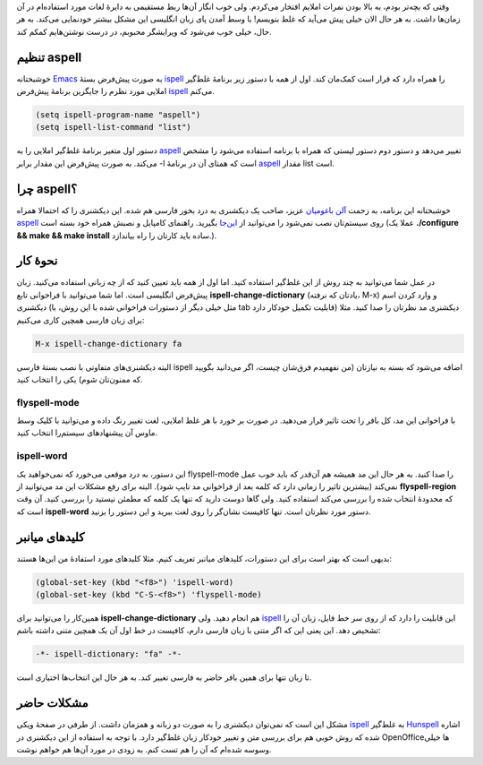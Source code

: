 .. link: 
.. description: 
.. tags: Emacs, flyspell, aspell
.. date: 2013/05/20 10:43:10
.. title: این ایمکس دوست داشتنی (غلط‌گیر املایی)
.. slug: emacs-flyspell-mode

وقتی که بچه‌تر بودم‌، به بالا بودن نمرات املایم افتخار می‌کردم. ولی خوب انگار آن‌ها ربط مستقیمی به دایرهٔ لغات مورد استفاده‌ام در آن زمان‌ها داشت. به هر حال الان خیلی پیش می‌آید که غلط بنویسم‌! با وسط آمدن پای زبان انگلیسی این مشکل بیشتر خود‌نمایی می‌کند. به هر حال‌، خیلی خوب می‌شود که ویرایشگر محبوبم‌، در درست نوشتن‌هایم کمکم کند.

تنظیم aspell
==============
خوشبختانه Emacs_ به صورت پیش‌فرض بستهٔ ispell_ را همراه دارد که قرار است کمک‌مان کند. اول از همه با دستور زیر برنامهٔ غلط‌گیر املایی مورد نظرم را جایگزین برنامهٔ پیش‌فرض ispell_ می‌کنم.

.. code:: cl
	  
 (setq ispell-program-name "aspell")
 (setq ispell-list-command "list")

دستور اول متغیر برنامهٔ غلط‌گیر املایی را به aspell_ تغییر می‌دهد و دستور دوم دستور لیستی که همراه با برنامه استفاده می‌شود را مشخص می‌کند. به صورت پیش‌فرض این مقدار برابر ‎-l است که همتای آن در برنامهٔ aspell_ مقدار list است.

چرا aspell؟
===============
خوشبختانه این برنامه‌، به زحمت `آلن باغومیان <https://fa.wikipedia.org/wiki/%D8%A2%D9%84%D9%86_%D8%A8%D8%A7%D8%BA%D9%88%D9%85%DB%8C%D8%A7%D9%86>`_ عزیز‌، صاحب یک دیکشنری به درد بخور فارسی هم شده. این دیکشنری را که احتمالا همراه aspell_ روی سیستم‌تان نصب نمی‌شود را می‌توانید از `این‌جا <ftp://ftp.gnu.org/gnu/aspell/dict/0index.html>`_ بگیرید. راهنمای کامپایل و نصبش همراه خود بسته است (عملا یک **‎./configure && make && make install** ساده باید کارتان را راه بیاندازد.).

نحوهٔ کار
=============
در عمل شما می‌توانید به چند روش از این غلط‌گیر استفاده کنید. اما اول از همه باید تعیین کنید که از چه زبانی استفاده می‌کنید. زبان پیش‌فرض انگلیسی است. اما شما می‌توانید با فراخوانی تابع **ispell-change-dictionary** (یادتان که نرفته‌، M-x) و وارد کردن اسم دیکشنری (مثل خیلی دیگر از دستورات فراخوانی شده با این روش‌، با tab قابلیت تکمیل خودکار دارد) دیکشنری مد نظر‌تان را صدا کنید. مثلا برای زبان فارسی همچین کاری می‌کنیم:

.. code:: cl
	  
 M-x ispell-change-dictionary fa

البته دیکشنری‌های متفاوتی با نصب بستهٔ فارسی ispell اضافه می‌شود که بسته به نیاز‌تان (من نفهمیدم فرق‌شان چیست‌، اگر می‌دانید بگویید که ممنون‌تان شوم) یکی را انتخاب کنید.

flyspell-mode
---------------

با فراخوانی این مد‌، کل بافر را تحت تاثیر قرار می‌دهید. در صورت بر خورد با هر غلط املایی‌، لغت تغییر رنگ داده و می‌توانید با کلیک وسط ماوس آن پیشنهاد‌های سیستم‌را انتخاب کنید.

|ispell-word| ispell-word
-------------------------------------

این دستور‌، به درد موقعی می‌خورد که نمی‌خواهید یک flyspell-mode را صدا کنید. به هر حال این مد همیشه هم آن‌قدر که باید خوب عمل نمی‌کند (بیشترین تاثیر را زمانی دارد که کلمه بعد از فراخوانی مد تایپ شود). البته برای رفع مشکلات این مد می‌توانید از **flyspell-region** که محدودهٔ انتخاب شده را بررسی می‌کند استفاده کنید. ولی گاها دوست دارید که تنها یک کلمه که مطمئن نیستید را بررسی کنید. آن وقت است که **ispell-word** دستور مورد نظرتان است. تنها کافیست نشان‌گر را روی لغت ببرید و این دستور را بزنید.

.. |ispell-word| image:: https://dl.dropboxusercontent.com/u/25017694/Blog-photos/emacs_aspell.png

کلید‌های میانبر
================
بدیهی است که بهتر است برای این دستورات‌، کلید‌های میانبر تعریف کنیم. مثلا کلید‌های مورد استفادهٔ من این‌ها هستند:

.. code:: cl
	  
 (global-set-key (kbd "<f8>") 'ispell-word)
 (global-set-key (kbd "C-S-<f8>") 'flyspell-mode)

همین‌کار را می‌توانید برای **ispell-change-dictionary** هم انجام دهید. ولی ispell_ این قابلیت را دارد که از روی سر خط فایل‌، زبان آن را تشخیص دهد. این یعنی این که اگر متنی با زبان فارسی دارم‌، کافیست در خط اول آن یک همچین متنی داشته باشم:

.. code:: cl
	  
 -*- ispell-dictionary: "fa" -*-


تا زبان تنها برای همین بافر حاضر به فارسی تغییر کند. به هر حال این انتخاب‌ها اختیاری است.

مشکلات حاضر
================
مشکل این است که نمی‌توان دیکشنری را به صورت دو زبانه و همزمان داشت. از طرفی در صفحهٔ ویکی ispell_ به غلط‌گیر Hunspell_ اشاره شده که روش خوبی هم برای بررسی متن و تغییر خودکار زبان غلط‌گیر دارد. با توجه به استفاده از این دیکشنری در OpenOffice‌ها خیلی وسوسه شده‌ام که آن را هم تست کنم. به زودی در مورد آن‌ها هم خواهم نوشت. 


.. _emacs: http://shahinism.github.io/categories/emacs.html
.. _ispell: http://www.emacswiki.org/emacs/InteractiveSpell#toc5
.. _aspell: http://aspell.net/
.. _hunspell: http://wiki.openoffice.org/wiki/Main_Page
